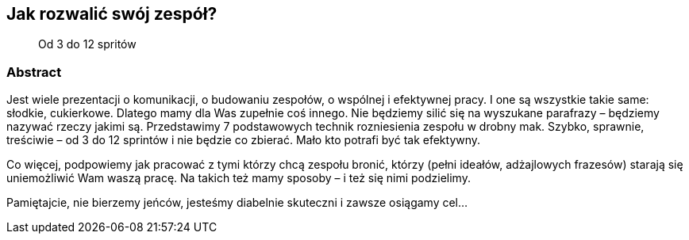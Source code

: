 :title: Jak rozwalić swój zespół?
:subtitle: Od 3 do 12 spritów

== {title}

> {subtitle}

=== Abstract

Jest wiele prezentacji o komunikacji, o budowaniu zespołów, o wspólnej i efektywnej pracy. I one są wszystkie takie same: słodkie, cukierkowe. Dlatego mamy dla Was zupełnie coś innego. Nie będziemy silić się na wyszukane parafrazy – będziemy nazywać rzeczy jakimi są. Przedstawimy 7 podstawowych technik rozniesienia zespołu w drobny mak. Szybko, sprawnie, treściwie – od 3 do 12 sprintów i nie będzie co zbierać. Mało kto potrafi być tak efektywny.

Co więcej, podpowiemy jak pracować z tymi którzy chcą zespołu bronić, którzy (pełni ideałów, adżajlowych frazesów) starają się uniemożliwić Wam waszą pracę. Na takich też mamy sposoby – i też się nimi podzielimy.

Pamiętajcie, nie bierzemy jeńców, jesteśmy diabelnie skuteczni i zawsze osiągamy cel…